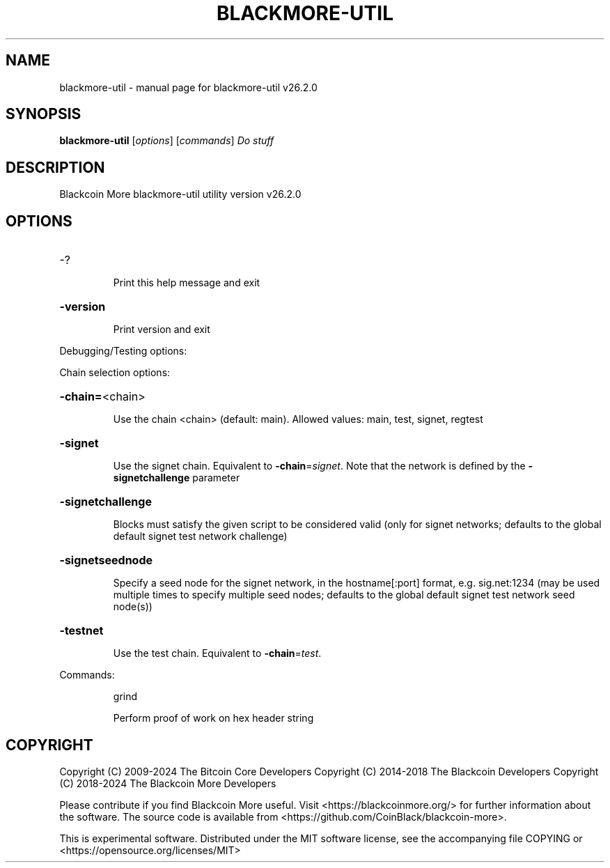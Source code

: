 .\" DO NOT MODIFY THIS FILE!  It was generated by help2man 1.49.1.
.TH BLACKMORE-UTIL "1" "July 2024" "blackmore-util v26.2.0" "User Commands"
.SH NAME
blackmore-util \- manual page for blackmore-util v26.2.0
.SH SYNOPSIS
.B blackmore-util
[\fI\,options\/\fR] [\fI\,commands\/\fR]  \fI\,Do stuff\/\fR
.SH DESCRIPTION
Blackcoin More blackmore\-util utility version v26.2.0
.SH OPTIONS
.HP
\-?
.IP
Print this help message and exit
.HP
\fB\-version\fR
.IP
Print version and exit
.PP
Debugging/Testing options:
.PP
Chain selection options:
.HP
\fB\-chain=\fR<chain>
.IP
Use the chain <chain> (default: main). Allowed values: main, test,
signet, regtest
.HP
\fB\-signet\fR
.IP
Use the signet chain. Equivalent to \fB\-chain\fR=\fI\,signet\/\fR. Note that the network
is defined by the \fB\-signetchallenge\fR parameter
.HP
\fB\-signetchallenge\fR
.IP
Blocks must satisfy the given script to be considered valid (only for
signet networks; defaults to the global default signet test
network challenge)
.HP
\fB\-signetseednode\fR
.IP
Specify a seed node for the signet network, in the hostname[:port]
format, e.g. sig.net:1234 (may be used multiple times to specify
multiple seed nodes; defaults to the global default signet test
network seed node(s))
.HP
\fB\-testnet\fR
.IP
Use the test chain. Equivalent to \fB\-chain\fR=\fI\,test\/\fR.
.PP
Commands:
.IP
grind
.IP
Perform proof of work on hex header string
.SH COPYRIGHT
Copyright (C) 2009-2024 The Bitcoin Core Developers
Copyright (C) 2014-2018 The Blackcoin Developers
Copyright (C) 2018-2024 The Blackcoin More Developers

Please contribute if you find Blackcoin More useful. Visit
<https://blackcoinmore.org/> for further information about the software.
The source code is available from
<https://github.com/CoinBlack/blackcoin-more>.

This is experimental software.
Distributed under the MIT software license, see the accompanying file COPYING
or <https://opensource.org/licenses/MIT>